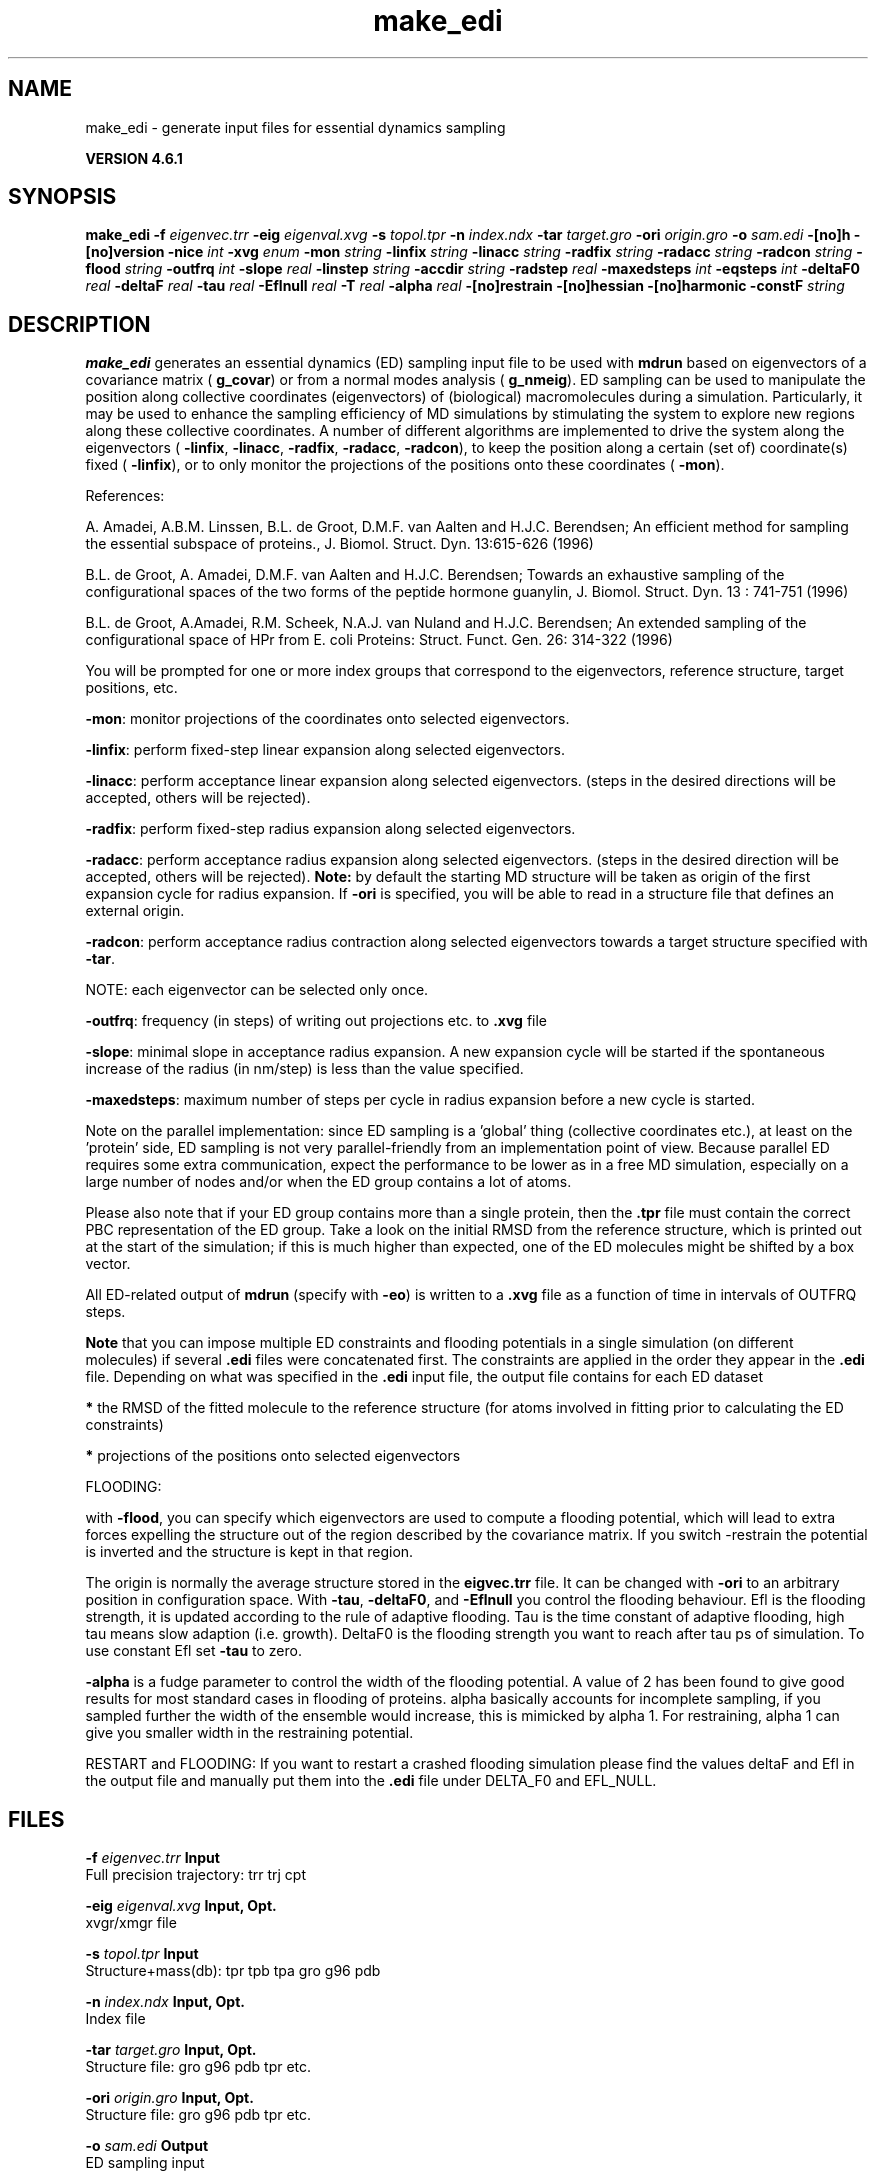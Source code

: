 .TH make_edi 1 "Tue 5 Mar 2013" "" "GROMACS suite, VERSION 4.6.1"
.SH NAME
make_edi\ -\ generate\ input\ files\ for\ essential\ dynamics\ sampling

.B VERSION 4.6.1
.SH SYNOPSIS
\f3make_edi\fP
.BI "\-f" " eigenvec.trr "
.BI "\-eig" " eigenval.xvg "
.BI "\-s" " topol.tpr "
.BI "\-n" " index.ndx "
.BI "\-tar" " target.gro "
.BI "\-ori" " origin.gro "
.BI "\-o" " sam.edi "
.BI "\-[no]h" ""
.BI "\-[no]version" ""
.BI "\-nice" " int "
.BI "\-xvg" " enum "
.BI "\-mon" " string "
.BI "\-linfix" " string "
.BI "\-linacc" " string "
.BI "\-radfix" " string "
.BI "\-radacc" " string "
.BI "\-radcon" " string "
.BI "\-flood" " string "
.BI "\-outfrq" " int "
.BI "\-slope" " real "
.BI "\-linstep" " string "
.BI "\-accdir" " string "
.BI "\-radstep" " real "
.BI "\-maxedsteps" " int "
.BI "\-eqsteps" " int "
.BI "\-deltaF0" " real "
.BI "\-deltaF" " real "
.BI "\-tau" " real "
.BI "\-Eflnull" " real "
.BI "\-T" " real "
.BI "\-alpha" " real "
.BI "\-[no]restrain" ""
.BI "\-[no]hessian" ""
.BI "\-[no]harmonic" ""
.BI "\-constF" " string "
.SH DESCRIPTION
\&\fB make_edi\fR generates an essential dynamics (ED) sampling input file to be used with \fB mdrun\fR
\&based on eigenvectors of a covariance matrix (\fB g_covar\fR) or from a
\&normal modes analysis (\fB g_nmeig\fR).
\&ED sampling can be used to manipulate the position along collective coordinates
\&(eigenvectors) of (biological) macromolecules during a simulation. Particularly,
\&it may be used to enhance the sampling efficiency of MD simulations by stimulating
\&the system to explore new regions along these collective coordinates. A number
\&of different algorithms are implemented to drive the system along the eigenvectors
\&(\fB \-linfix\fR, \fB \-linacc\fR, \fB \-radfix\fR, \fB \-radacc\fR, \fB \-radcon\fR),
\&to keep the position along a certain (set of) coordinate(s) fixed (\fB \-linfix\fR),
\&or to only monitor the projections of the positions onto
\&these coordinates (\fB \-mon\fR).


\&References:

\&A. Amadei, A.B.M. Linssen, B.L. de Groot, D.M.F. van Aalten and 
\&H.J.C. Berendsen; An efficient method for sampling the essential subspace 
\&of proteins., J. Biomol. Struct. Dyn. 13:615\-626 (1996)

\&B.L. de Groot, A. Amadei, D.M.F. van Aalten and H.J.C. Berendsen; 
\&Towards an exhaustive sampling of the configurational spaces of the 
\&two forms of the peptide hormone guanylin,
\&J. Biomol. Struct. Dyn. 13 : 741\-751 (1996)

\&B.L. de Groot, A.Amadei, R.M. Scheek, N.A.J. van Nuland and H.J.C. Berendsen; 
\&An extended sampling of the configurational space of HPr from E. coli
\&Proteins: Struct. Funct. Gen. 26: 314\-322 (1996)
\&

You will be prompted for one or more index groups that correspond to the eigenvectors,
\&reference structure, target positions, etc.


\&\fB \-mon\fR: monitor projections of the coordinates onto selected eigenvectors.


\&\fB \-linfix\fR: perform fixed\-step linear expansion along selected eigenvectors.


\&\fB \-linacc\fR: perform acceptance linear expansion along selected eigenvectors.
\&(steps in the desired directions will be accepted, others will be rejected).


\&\fB \-radfix\fR: perform fixed\-step radius expansion along selected eigenvectors.


\&\fB \-radacc\fR: perform acceptance radius expansion along selected eigenvectors.
\&(steps in the desired direction will be accepted, others will be rejected).
\&\fB Note:\fR by default the starting MD structure will be taken as origin of the first
\&expansion cycle for radius expansion. If \fB \-ori\fR is specified, you will be able
\&to read in a structure file that defines an external origin.


\&\fB \-radcon\fR: perform acceptance radius contraction along selected eigenvectors
\&towards a target structure specified with \fB \-tar\fR.


\&NOTE: each eigenvector can be selected only once. 


\&\fB \-outfrq\fR: frequency (in steps) of writing out projections etc. to \fB .xvg\fR file


\&\fB \-slope\fR: minimal slope in acceptance radius expansion. A new expansion
\&cycle will be started if the spontaneous increase of the radius (in nm/step)
\&is less than the value specified.


\&\fB \-maxedsteps\fR: maximum number of steps per cycle in radius expansion
\&before a new cycle is started.


\&Note on the parallel implementation: since ED sampling is a 'global' thing
\&(collective coordinates etc.), at least on the 'protein' side, ED sampling
\&is not very parallel\-friendly from an implementation point of view. Because
\&parallel ED requires some extra communication, expect the performance to be
\&lower as in a free MD simulation, especially on a large number of nodes and/or
\&when the ED group contains a lot of atoms. 


\&Please also note that if your ED group contains more than a single protein,
\&then the \fB .tpr\fR file must contain the correct PBC representation of the ED group.
\&Take a look on the initial RMSD from the reference structure, which is printed
\&out at the start of the simulation; if this is much higher than expected, one
\&of the ED molecules might be shifted by a box vector. 


\&All ED\-related output of \fB mdrun\fR (specify with \fB \-eo\fR) is written to a \fB .xvg\fR file
\&as a function of time in intervals of OUTFRQ steps.


\&\fB Note\fR that you can impose multiple ED constraints and flooding potentials in
\&a single simulation (on different molecules) if several \fB .edi\fR files were concatenated
\&first. The constraints are applied in the order they appear in the \fB .edi\fR file. 
\&Depending on what was specified in the \fB .edi\fR input file, the output file contains for each ED dataset


\&\fB *\fR the RMSD of the fitted molecule to the reference structure (for atoms involved in fitting prior to calculating the ED constraints)

\&\fB *\fR projections of the positions onto selected eigenvectors

\&




\&FLOODING:


\&with \fB \-flood\fR, you can specify which eigenvectors are used to compute a flooding potential,
\&which will lead to extra forces expelling the structure out of the region described
\&by the covariance matrix. If you switch \-restrain the potential is inverted and the structure
\&is kept in that region.
\&


\&The origin is normally the average structure stored in the \fB eigvec.trr\fR file.
\&It can be changed with \fB \-ori\fR to an arbitrary position in configuration space.
\&With \fB \-tau\fR, \fB \-deltaF0\fR, and \fB \-Eflnull\fR you control the flooding behaviour.
\&Efl is the flooding strength, it is updated according to the rule of adaptive flooding.
\&Tau is the time constant of adaptive flooding, high tau means slow adaption (i.e. growth). 
\&DeltaF0 is the flooding strength you want to reach after tau ps of simulation.
\&To use constant Efl set \fB \-tau\fR to zero.
\&


\&\fB \-alpha\fR is a fudge parameter to control the width of the flooding potential. A value of 2 has been found
\&to give good results for most standard cases in flooding of proteins.
\&alpha basically accounts for incomplete sampling, if you sampled further the width of the ensemble would
\&increase, this is mimicked by alpha  1.
\&For restraining, alpha  1 can give you smaller width in the restraining potential.
\&


\&RESTART and FLOODING:
\&If you want to restart a crashed flooding simulation please find the values deltaF and Efl in
\&the output file and manually put them into the \fB .edi\fR file under DELTA_F0 and EFL_NULL.
.SH FILES
.BI "\-f" " eigenvec.trr" 
.B Input
 Full precision trajectory: trr trj cpt 

.BI "\-eig" " eigenval.xvg" 
.B Input, Opt.
 xvgr/xmgr file 

.BI "\-s" " topol.tpr" 
.B Input
 Structure+mass(db): tpr tpb tpa gro g96 pdb 

.BI "\-n" " index.ndx" 
.B Input, Opt.
 Index file 

.BI "\-tar" " target.gro" 
.B Input, Opt.
 Structure file: gro g96 pdb tpr etc. 

.BI "\-ori" " origin.gro" 
.B Input, Opt.
 Structure file: gro g96 pdb tpr etc. 

.BI "\-o" " sam.edi" 
.B Output
 ED sampling input 

.SH OTHER OPTIONS
.BI "\-[no]h"  "no    "
 Print help info and quit

.BI "\-[no]version"  "no    "
 Print version info and quit

.BI "\-nice"  " int" " 0" 
 Set the nicelevel

.BI "\-xvg"  " enum" " xmgrace" 
 xvg plot formatting: \fB xmgrace\fR, \fB xmgr\fR or \fB none\fR

.BI "\-mon"  " string" " " 
 Indices of eigenvectors for projections of x (e.g. 1,2\-5,9) or 1\-100:10 means 1 11 21 31 ... 91

.BI "\-linfix"  " string" " " 
 Indices of eigenvectors for fixed increment linear sampling

.BI "\-linacc"  " string" " " 
 Indices of eigenvectors for acceptance linear sampling

.BI "\-radfix"  " string" " " 
 Indices of eigenvectors for fixed increment radius expansion

.BI "\-radacc"  " string" " " 
 Indices of eigenvectors for acceptance radius expansion

.BI "\-radcon"  " string" " " 
 Indices of eigenvectors for acceptance radius contraction

.BI "\-flood"  " string" " " 
 Indices of eigenvectors for flooding

.BI "\-outfrq"  " int" " 100" 
 Freqency (in steps) of writing output in \fB .xvg\fR file

.BI "\-slope"  " real" " 0     " 
 Minimal slope in acceptance radius expansion

.BI "\-linstep"  " string" " " 
 Stepsizes (nm/step) for fixed increment linear sampling (put in quotes! "1.0 2.3 5.1 \-3.1")

.BI "\-accdir"  " string" " " 
 Directions for acceptance linear sampling \- only sign counts! (put in quotes! "\-1 +1 \-1.1")

.BI "\-radstep"  " real" " 0     " 
 Stepsize (nm/step) for fixed increment radius expansion

.BI "\-maxedsteps"  " int" " 0" 
 Maximum number of steps per cycle

.BI "\-eqsteps"  " int" " 0" 
 Number of steps to run without any perturbations 

.BI "\-deltaF0"  " real" " 150   " 
 Target destabilization energy for flooding

.BI "\-deltaF"  " real" " 0     " 
 Start deltaF with this parameter \- default 0, nonzero values only needed for restart

.BI "\-tau"  " real" " 0.1   " 
 Coupling constant for adaption of flooding strength according to deltaF0, 0 = infinity i.e. constant flooding strength

.BI "\-Eflnull"  " real" " 0     " 
 The starting value of the flooding strength. The flooding strength is updated according to the adaptive flooding scheme. For a constant flooding strength use \fB \-tau\fR 0. 

.BI "\-T"  " real" " 300   " 
 T is temperature, the value is needed if you want to do flooding 

.BI "\-alpha"  " real" " 1     " 
 Scale width of gaussian flooding potential with alpha2 

.BI "\-[no]restrain"  "no    "
 Use the flooding potential with inverted sign \- effects as quasiharmonic restraining potential

.BI "\-[no]hessian"  "no    "
 The eigenvectors and eigenvalues are from a Hessian matrix

.BI "\-[no]harmonic"  "no    "
 The eigenvalues are interpreted as spring constant

.BI "\-constF"  " string" " " 
 Constant force flooding: manually set the forces for the eigenvectors selected with \-flood (put in quotes! "1.0 2.3 5.1 \-3.1"). No other flooding parameters are needed when specifying the forces directly.

.SH SEE ALSO
.BR gromacs(7)

More information about \fBGROMACS\fR is available at <\fIhttp://www.gromacs.org/\fR>.
